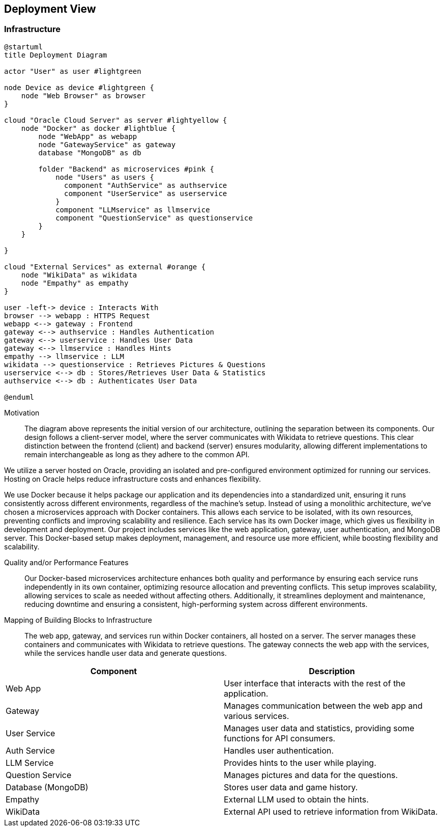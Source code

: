 ifndef::imagesdir[:imagesdir: ../images]

[[section-deployment-view]]


== Deployment View

ifdef::arc42help[]
[role="arc42help"]
****
.Content
The deployment view describes:

1. technical infrastructure used to execute your system, with infrastructure elements like geographical locations, environments, computers, processors, channels and net topologies as well as other infrastructure elements and

2. mapping of (software) building blocks to that infrastructure elements.

Often systems are executed in different environments, e.g. development environment, test environment, production environment. In such cases you should document all relevant environments.

Especially document a deployment view if your software is executed as distributed system with more than one computer, processor, server or container or when you design and construct your own hardware processors and chips.

From a software perspective it is sufficient to capture only those elements of an infrastructure that are needed to show a deployment of your building blocks. Hardware architects can go beyond that and describe an infrastructure to any level of detail they need to capture.

.Motivation
Software does not run without hardware.
This underlying infrastructure can and will influence a system and/or some
cross-cutting concepts. Therefore, there is a need to know the infrastructure.

.Form

Maybe a highest level deployment diagram is already contained in section 3.2. as
technical context with your own infrastructure as ONE black box. In this section one can
zoom into this black box using additional deployment diagrams:

* UML offers deployment diagrams to express that view. Use it, probably with nested diagrams,
when your infrastructure is more complex.
* When your (hardware) stakeholders prefer other kinds of diagrams rather than a deployment diagram, let them use any kind that is able to show nodes and channels of the infrastructure.


.Further Information

See https://docs.arc42.org/section-7/[Deployment View] in the arc42 documentation.

****
endif::arc42help[]

=== Infrastructure

ifdef::arc42help[]
[role="arc42help"]
****
Describe (usually in a combination of diagrams, tables, and text):

* distribution of a system to multiple locations, environments, computers, processors, .., as well as physical connections between them
* important justifications or motivations for this deployment structure
* quality and/or performance features of this infrastructure
* mapping of software artifacts to elements of this infrastructure

For multiple environments or alternative deployments please copy and adapt this section of arc42 for all relevant environments.
****
endif::arc42help[]

[plantuml,"Deployment-View",png]
----
@startuml
title Deployment Diagram

actor "User" as user #lightgreen

node Device as device #lightgreen {
    node "Web Browser" as browser
}

cloud "Oracle Cloud Server" as server #lightyellow {
    node "Docker" as docker #lightblue {
        node "WebApp" as webapp
        node "GatewayService" as gateway
        database "MongoDB" as db

        folder "Backend" as microservices #pink {
            node "Users" as users {
              component "AuthService" as authservice
              component "UserService" as userservice
            }
            component "LLMservice" as llmservice
            component "QuestionService" as questionservice
        }
    }
    
}

cloud "External Services" as external #orange {
    node "WikiData" as wikidata
    node "Empathy" as empathy
}

user -left-> device : Interacts With
browser --> webapp : HTTPS Request
webapp <--> gateway : Frontend
gateway <--> authservice : Handles Authentication
gateway <--> userservice : Handles User Data
gateway <--> llmservice : Handles Hints
empathy --> llmservice : LLM 
wikidata --> questionservice : Retrieves Pictures & Questions
userservice <--> db : Stores/Retrieves User Data & Statistics
authservice <--> db : Authenticates User Data

@enduml
----

Motivation::

The diagram above represents the initial version of our architecture, outlining the separation between its components. Our design follows a client-server model, where the server communicates with Wikidata to retrieve questions. This clear distinction between the frontend (client) and backend (server) ensures modularity, allowing different implementations to remain interchangeable as long as they adhere to the common API.

We utilize a server hosted on Oracle, providing an isolated and pre-configured environment optimized for running our services. Hosting on Oracle helps reduce infrastructure costs and enhances flexibility.

We use Docker because it helps package our application and its dependencies into a standardized unit, ensuring it runs consistently across different environments, regardless of the machine's setup. Instead of using a monolithic architecture, we’ve chosen a microservices approach with Docker containers. This allows each service to be isolated, with its own resources, preventing conflicts and improving scalability and resilience. Each service has its own Docker image, which gives us flexibility in development and deployment. Our project includes services like the web application, gateway, user authentication, and MongoDB server. This Docker-based setup makes deployment, management, and resource use more efficient, while boosting flexibility and scalability.

Quality and/or Performance Features::

Our Docker-based microservices architecture enhances both quality and performance by ensuring each service runs independently in its own container, optimizing resource allocation and preventing conflicts. This setup improves scalability, allowing services to scale as needed without affecting others. Additionally, it streamlines deployment and maintenance, reducing downtime and ensuring a consistent, high-performing system across different environments.

Mapping of Building Blocks to Infrastructure::
The web app, gateway, and services run within Docker containers, all hosted on a server. The server manages these containers and communicates with Wikidata to retrieve questions. The gateway connects the web app with the services, while the services handle user data and generate questions.

[options="header"]
|===
| Component          | Description  
| Web App            | User interface that interacts with the rest of the application.  
| Gateway            | Manages communication between the web app and various services.  
| User Service       | Manages user data and statistics, providing some functions for API consumers.  
| Auth Service       | Handles user authentication.  
| LLM Service        | Provides hints to the user while playing.
| Question Service   | Manages pictures and data for the questions.
| Database (MongoDB) | Stores user data and game history.   
| Empathy            | External LLM used to obtain the hints.
| WikiData           | External API used to retrieve information from WikiData.  
|===

ifdef::arc42help[]
[role="arc42help"]
****
Here you can include the internal structure of (some) infrastructure elements from level 1.

Please copy the structure from level 1 for each selected element.
****
endif::arc42help[]
